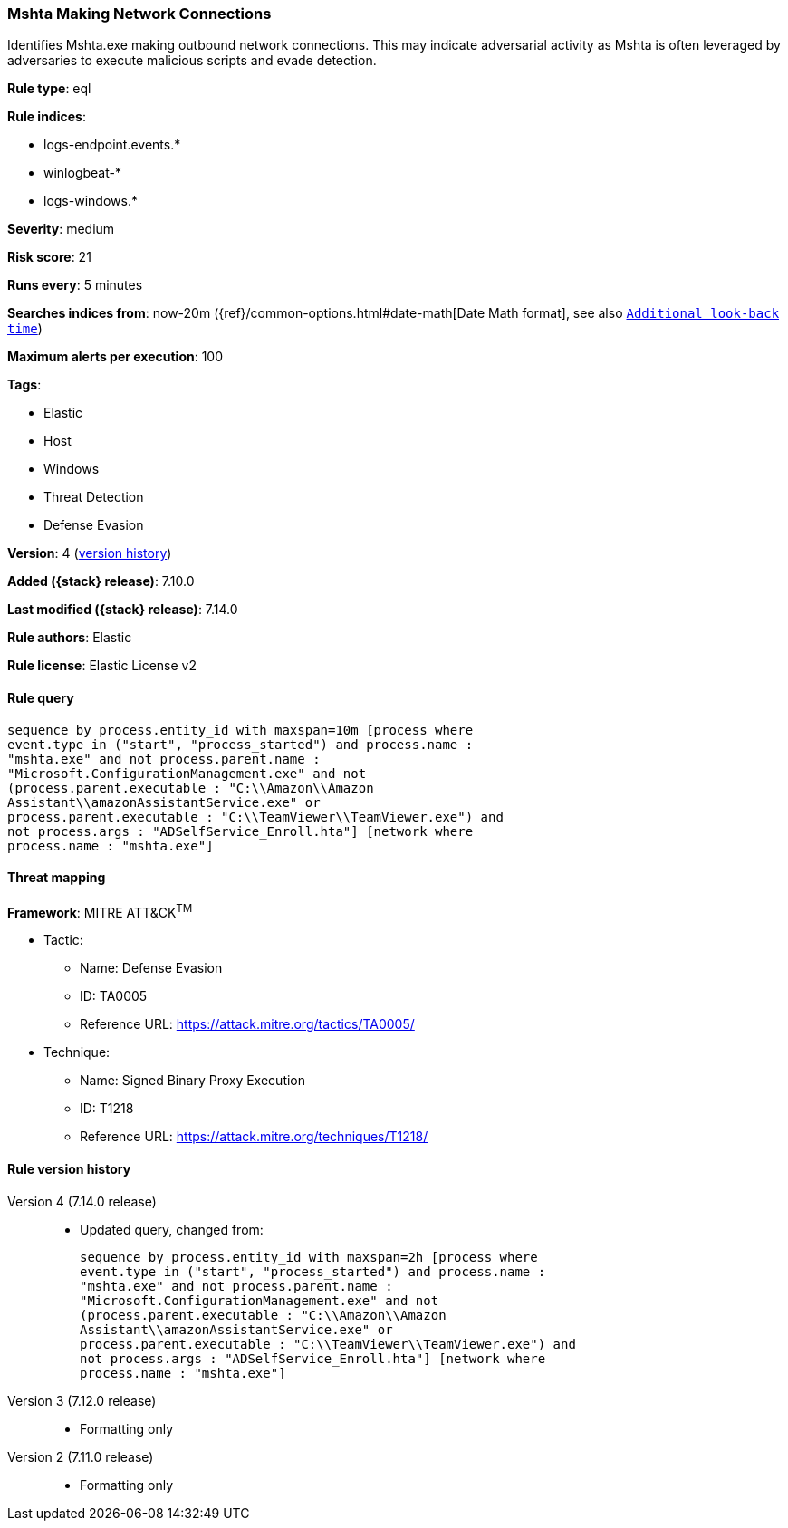 [[mshta-making-network-connections]]
=== Mshta Making Network Connections

Identifies Mshta.exe making outbound network connections. This may indicate adversarial activity as Mshta is often leveraged by adversaries to execute malicious scripts and evade detection.

*Rule type*: eql

*Rule indices*:

* logs-endpoint.events.*
* winlogbeat-*
* logs-windows.*

*Severity*: medium

*Risk score*: 21

*Runs every*: 5 minutes

*Searches indices from*: now-20m ({ref}/common-options.html#date-math[Date Math format], see also <<rule-schedule, `Additional look-back time`>>)

*Maximum alerts per execution*: 100

*Tags*:

* Elastic
* Host
* Windows
* Threat Detection
* Defense Evasion

*Version*: 4 (<<mshta-making-network-connections-history, version history>>)

*Added ({stack} release)*: 7.10.0

*Last modified ({stack} release)*: 7.14.0

*Rule authors*: Elastic

*Rule license*: Elastic License v2

==== Rule query


[source,js]
----------------------------------
sequence by process.entity_id with maxspan=10m [process where
event.type in ("start", "process_started") and process.name :
"mshta.exe" and not process.parent.name :
"Microsoft.ConfigurationManagement.exe" and not
(process.parent.executable : "C:\\Amazon\\Amazon
Assistant\\amazonAssistantService.exe" or
process.parent.executable : "C:\\TeamViewer\\TeamViewer.exe") and
not process.args : "ADSelfService_Enroll.hta"] [network where
process.name : "mshta.exe"]
----------------------------------

==== Threat mapping

*Framework*: MITRE ATT&CK^TM^

* Tactic:
** Name: Defense Evasion
** ID: TA0005
** Reference URL: https://attack.mitre.org/tactics/TA0005/
* Technique:
** Name: Signed Binary Proxy Execution
** ID: T1218
** Reference URL: https://attack.mitre.org/techniques/T1218/

[[mshta-making-network-connections-history]]
==== Rule version history

Version 4 (7.14.0 release)::
* Updated query, changed from:
+
[source, js]
----------------------------------
sequence by process.entity_id with maxspan=2h [process where
event.type in ("start", "process_started") and process.name :
"mshta.exe" and not process.parent.name :
"Microsoft.ConfigurationManagement.exe" and not
(process.parent.executable : "C:\\Amazon\\Amazon
Assistant\\amazonAssistantService.exe" or
process.parent.executable : "C:\\TeamViewer\\TeamViewer.exe") and
not process.args : "ADSelfService_Enroll.hta"] [network where
process.name : "mshta.exe"]
----------------------------------

Version 3 (7.12.0 release)::
* Formatting only

Version 2 (7.11.0 release)::
* Formatting only

